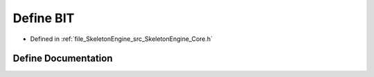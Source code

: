 .. _exhale_define__core_8h_1ad27cc17b25bb93134368d5eb21126eae:

Define BIT
==========

- Defined in :ref:`file_SkeletonEngine_src_SkeletonEngine_Core.h`


Define Documentation
--------------------


.. doxygendefine:: BIT
